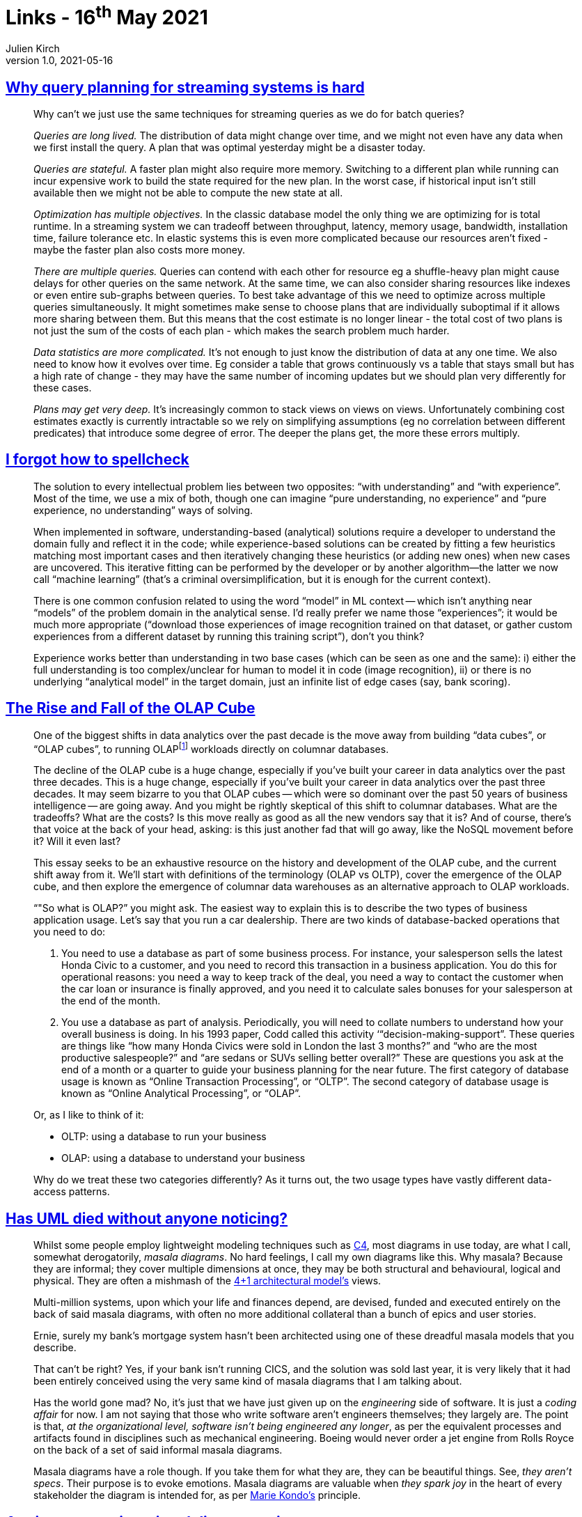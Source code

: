 = Links - 16^th^ May 2021
Julien Kirch
v1.0, 2021-05-16
:article_lang: en
:figure-caption!:
:article_description: Query planning, spellcheck, OLAP cube, UML, engineering delivery metrics

== link:https://scattered-thoughts.net/writing/why-query-planning-for-streaming-systems-is-hard/[Why query planning for streaming systems is hard]

[quote]
____
Why can't we just use the same techniques for streaming queries as we do for batch queries?

_Queries are long lived._ The distribution of data might change over time, and we might not even have any data when we first install the query. A plan that was optimal yesterday might be a disaster today.

_Queries are stateful._ A faster plan might also require more memory. Switching to a different plan while running can incur expensive work to build the state required for the new plan. In the worst case, if historical input isn't still available then we might not be able to compute the new state at all.

_Optimization has multiple objectives._ In the classic database model the only thing we are optimizing for is total runtime. In a streaming system we can tradeoff between throughput, latency, memory usage, bandwidth, installation time, failure tolerance etc. In elastic systems this is even more complicated because our resources aren't fixed - maybe the faster plan also costs more money.

_There are multiple queries._ Queries can contend with each other for resource eg a shuffle-heavy plan might cause delays for other queries on the same network. At the same time, we can also consider sharing resources like indexes or even entire sub-graphs between queries. To best take advantage of this we need to optimize across multiple queries simultaneously. It might sometimes make sense to choose plans that are individually suboptimal if it allows more sharing between them. But this means that the cost estimate is no longer linear - the total cost of two plans is not just the sum of the costs of each plan - which makes the search problem much harder.

_Data statistics are more complicated._ It's not enough to just know the distribution of data at any one time. We also need to know how it evolves over time. Eg consider a table that grows continuously vs a table that stays small but has a high rate of change - they may have the same number of incoming updates but we should plan very differently for these cases.

_Plans may get very deep._ It's increasingly common to stack views on views on views. Unfortunately combining cost estimates exactly is currently intractable so we rely on simplifying assumptions (eg no correlation between different predicates) that introduce some degree of error. The deeper the plans get, the more these errors multiply.
____

== link:https://zverok.github.io/blog/2021-05-06-how-to-spellcheck.html[I forgot how to spellcheck]

[quote]
____
The solution to every intellectual problem lies between two opposites: "`with understanding`" and "`with experience`". Most of the time, we use a mix of both, though one can imagine "`pure understanding, no experience`" and "`pure experience, no understanding`" ways of solving.

When implemented in software, understanding-based (analytical) solutions require a developer to understand the domain fully and reflect it in the code; while experience-based solutions can be created by fitting a few heuristics matching most important cases and then iteratively changing these heuristics (or adding new ones) when new cases are uncovered. This iterative fitting can be performed by the developer or by another algorithm—the latter we now call "`machine learning`" (that's a criminal oversimplification, but it is enough for the current context).

There is one common confusion related to using the word "`model`" in ML context -- which isn't anything near "`models`" of the problem domain in the analytical sense. I'd really prefer we name those "`experiences`"; it would be much more appropriate ("`download those experiences of image recognition trained on that dataset, or gather custom experiences from a different dataset by running this training script`"), don't you think?

Experience works better than understanding in two base cases (which can be seen as one and the same): i) either the full understanding is too complex/unclear for human to model it in code (image recognition), ii) or there is no underlying "`analytical model`" in the target domain, just an infinite list of edge cases (say, bank scoring).
____

== link:https://www.holistics.io/blog/the-rise-and-fall-of-the-olap-cube/[The Rise and Fall of the OLAP Cube]

[quote]
____
One of the biggest shifts in data analytics over the past decade is the move away from building "`data cubes`", or "`OLAP cubes`", to running OLAPfootnote:[OLAP means online analytical processing, but we'll get into what that means in a bit] workloads directly on columnar databases.

The decline of the OLAP cube is a huge change, especially if you've built your career in data analytics over the past three decades.
This is a huge change, especially if you've built your career in data analytics over the past three decades. It may seem bizarre to you that OLAP cubes -- which were so dominant over the past 50 years of business intelligence -- are going away. And you might be rightly skeptical of this shift to columnar databases. What are the tradeoffs? What are the costs? Is this move really as good as all the new vendors say that it is? And of course, there's that voice at the back of your head, asking: is this just another fad that will go away, like the NoSQL movement before it? Will it even last?

This essay seeks to be an exhaustive resource on the history and development of the OLAP cube, and the current shift away from it. We'll start with definitions of the terminology (OLAP vs OLTP), cover the emergence of the OLAP cube, and then explore the emergence of columnar data warehouses as an alternative approach to OLAP workloads.
____

[quote]
____
"`"So what is OLAP?`" you might ask. The easiest way to explain this is to describe the two types of business application usage. Let's say that you run a car dealership. There are two kinds of database-backed operations that you need to do:

. You need to use a database as part of some business process. For instance, your salesperson sells the latest Honda Civic to a customer, and you need to record this transaction in a business application. You do this for operational reasons: you need a way to keep track of the deal, you need a way to contact the customer when the car loan or insurance is finally approved, and you need it to calculate sales bonuses for your salesperson at the end of the month.
. You use a database as part of analysis. Periodically, you will need to collate numbers to understand how your overall business is doing. In his 1993 paper, Codd called this activity ‘"`decision-making-support`". These queries are things like "`how many Honda Civics were sold in London the last 3 months?`" and "`who are the most productive salespeople?`" and "`are sedans or SUVs selling better overall?`" These are questions you ask at the end of a month or a quarter to guide your business planning for the near future.
The first category of database usage is known as "`Online Transaction Processing`", or "`OLTP`". The second category of database usage is known as "`Online Analytical Processing`", or "`OLAP`".

Or, as I like to think of it:

* OLTP: using a database to run your business
* OLAP: using a database to understand your business

Why do we treat these two categories differently? As it turns out, the two usage types have vastly different data-access patterns.
____

== link:https://garba.org/posts/2021/uml/[Has UML died without anyone noticing?]

[quote]
____
Whilst some people employ lightweight modeling techniques such as link:https://c4model.com/[C4], most diagrams in use today, are what I call, somewhat derogatorily, _masala diagrams_. No hard feelings, I call my own diagrams like this. Why masala? Because they are informal; they cover multiple dimensions at once, they may be both structural and behavioural, logical and physical. They are often a mishmash of the link:https://www.cs.ubc.ca/~gregor/teaching/papers/4+1view-architecture.pdf[4+1 architectural model's] views.

Multi-million systems, upon which your life and finances depend, are devised, funded and executed entirely on the back of said masala diagrams, with often no more additional collateral than a bunch of epics and user stories.

Ernie, surely my bank's mortgage system hasn't been architected using one of these dreadful masala models that you describe.

That can't be right? Yes, if your bank isn't running CICS, and the solution was sold last year, it is very likely that it had been entirely conceived using the very same kind of masala diagrams that I am talking about.

Has the world gone mad? No, it's just that we have just given up on the _engineering_ side of software. It is just a _coding affair_ for now. I am not saying that those who write software aren't engineers themselves; they largely are. The point is that, _at the organizational level, software isn't being engineered any longer_, as per the equivalent processes and artifacts found in disciplines such as mechanical engineering. Boeing would never order a jet engine from Rolls Royce on the back of a set of said informal masala diagrams.

Masala diagrams have a role though. If you take them for what they are, they can be beautiful things. See, _they aren't specs_. Their purpose is to evoke emotions. Masala diagrams are valuable when _they spark joy_ in the heart of every stakeholder the diagram is intended for, as per link:https://www.amazon.co.uk/dp/B0186O2N2O/[Marie Kondo's] principle.
____

== link:https://leaddev.com/scaling-software-systems/primer-engineering-delivery-metrics[A primer on engineering delivery metrics]

[quote]
____
Unfortunately, metrics have been used to judge individual performance in ways that have negatively impacted employees beyond their actual performance, such as using lines of code. These poor management practices have eroded the trust between management and collaborators, and it's normal for engineers to approach metrics with skepticism. 

To successfully convince your team to adopt delivery metrics, you must have an obvious purpose for the metrics and solid reasoning for the outcomes you seek. Some questions you should be able to answer to your team members about your intention of measuring the delivery process can be:

* Why do we need metrics?
* What are we going to measure?
* Who will have access to these metrics?
* Why did we pick these metrics, and which others could we have chosen?
* What is our plan to move these metrics forward?
* How will these metrics impact individuals?

Engineering managers should hold their problem-solving abilities and reasoning to the same standards for engineers in their organization.
____